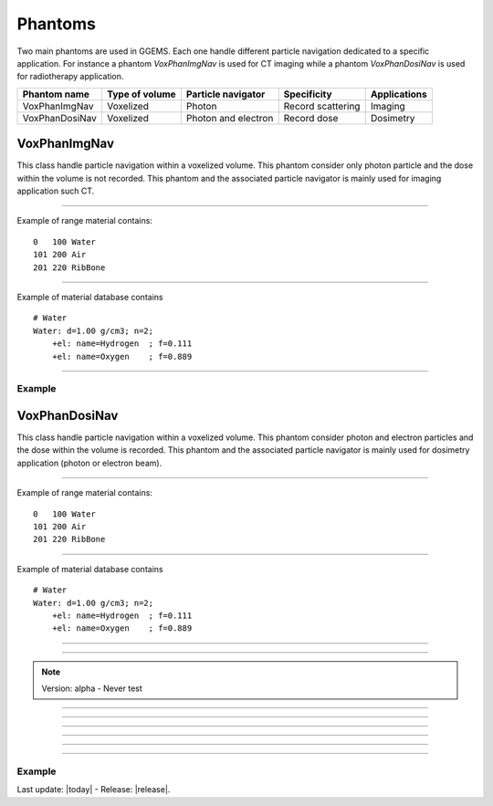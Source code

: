 .. GGEMS documentation: Phantoms

.. _phantoms-label:

.. sectionauthor:: Julien Bert
.. codeauthor:: Julien Bert

Phantoms
========

Two main phantoms are used in GGEMS. Each one handle different particle navigation dedicated to a specific application. For instance a phantom *VoxPhanImgNav* is used for CT imaging while a phantom *VoxPhanDosiNav* is used for radiotherapy application. 

+----------------+---------------------+---------------------+---------------------+-----------------+
| Phantom name   | Type of volume      | Particle navigator  | Specificity         | Applications    |
+================+=====================+=====================+=====================+=================+
| VoxPhanImgNav  | Voxelized           | Photon              | Record scattering   | Imaging         |
+----------------+---------------------+---------------------+---------------------+-----------------+
| VoxPhanDosiNav | Voxelized           | Photon and electron | Record dose         | Dosimetry       |
+----------------+---------------------+---------------------+---------------------+-----------------+


VoxPhanImgNav
-------------

This class handle particle navigation within a voxelized volume. This phantom consider only photon particle and the dose within the volume is not recorded. This phantom and the associated particle navigator is mainly used for imaging application such CT.

------------

.. c:function:: void load_phantom_from_mhd ( std::string filename, std::string range_mat_name )
    
    Load a voxelized phantom from a MHD format image ( :ref:`mhd-label` ). This file can content Hounsfield units (HU) or simple material ID. To convert material ID or HU into material a range material file is required. This file contains for each range of value (ID or HU) the material to be associated. Material name must be defined into the material database.

    .. c:var:: filename  
        
        Filename of the mhd data file.

    .. c:var:: range_mat_name 
    
        Filename of the range material data file. 

Example of range material contains::

    0   100 Water
    101 200 Air
    201 220 RibBone    

-----

.. c:function:: void set_materials( std::string filename )

    Load the material database used by the range material data file and the phantom.

    .. c:var:: filename

        Filename of the material database. 

Example of material database contains ::

    # Water    
    Water: d=1.00 g/cm3; n=2;
        +el: name=Hydrogen  ; f=0.111
        +el: name=Oxygen    ; f=0.889

-----

Example
^^^^^^^

.. code-block:: cpp
    :linenos:

    VoxPhanImgNav *aPhantom = new VoxPhanImgNav;
    aPhantom->load_phantom_from_mhd( "data/patient.mhd", "data/HU2mat.dat" );
    aPhantom->load_materials( "data/materials.dat" );



VoxPhanDosiNav
--------------

.. sectionauthor:: Julien Bert
.. codeauthor:: Julien Bert

This class handle particle navigation within a voxelized volume. This phantom consider photon and electron particles and the dose within the volume is recorded. This phantom and the associated particle navigator is mainly used for dosimetry application (photon or electron beam).

------------

.. c:function:: void load_phantom_from_mhd ( std::string filename, std::string range_mat_name )
    
    Load a voxelized phantom from a MHD format image ( :ref:`mhd-label` ). This file can content Hounsfield units (HU) or simple material ID. To convert material ID or HU into material a range material file is required. This file contains for each range of value (ID or HU) the material to be associated. Material name must be defined into the material database.

    .. c:var:: filename  
        
        Filename of the mhd data file.

    .. c:var:: range_mat_name 
    
        Filename of the range material data file. 

Example of range material contains::

    0   100 Water
    101 200 Air
    201 220 RibBone    

-----

.. c:function:: void set_materials( std::string filename )

    Load the material database used by the range material data file and the phantom.

    .. c:var:: filename

        Filename of the material database. 

Example of material database contains ::

    # Water    
    Water: d=1.00 g/cm3; n=2;
        +el: name=Hydrogen  ; f=0.111
        +el: name=Oxygen    ; f=0.889

-----

.. c:function:: void set_doxel_size( f32 sizex, f32 sizey, f32 sizez )

    Set the voxel size of the dose map. If no values are specified doxel size is the same
        to the phantom voxel size.

    .. c:var:: sizex

        Size (in mm) of the doxel along x-axis dimension. 

    .. c:var:: sizey

        Size (in mm) of the doxel along y-axis dimension. 

    .. c:var:: sizez

        Size (in mm) of the doxel along z-axis dimension.         

-----

.. c:function:: void set_volume_of_interest( f32 xmin, f32 xmax, f32 ymin, f32 ymax, f32 zmin, f32 zmax )

    Set a volume of interest (VOI) to record the dose within the phantom. This volume is defined according the phantom offset i.e. center of the world frame. If no values are specified the volume of interest is defined to consider the whole phantom volume. 

    .. c:var:: xmin

        Min position of VOI boundaries along x-axis of the volume of interest. 

    .. c:var:: xmax

        Max position of VOI boundaries along x-axis of the volume of interest. 

    .. c:var:: ymin

        Min position of VOI boundaries along y-axis of the volume of interest. 

    .. c:var:: ymax

        Max position of VOI boundaries along y-axis of the volume of interest. 

    .. c:var:: zmin

        Min position of VOI boundaries along z-axis of the volume of interest. 

    .. c:var:: zmax

        Max position of VOI boundaries along z-axis of the volume of interest.                                         

.. note::
    Version: alpha - Never test

-----

.. c:function:: void export_density_map( std::string filename )

    Export phantom density values to a MHD file.

    .. c:var:: filename

        Filename of the MHD file. 

-----

.. c:function:: void export_materials_map( std::string filename )

    Export phantom materials values after labelling to a MHD file.

    .. c:var:: filename

        Filename of the MHD file. 

-----

.. c:function:: void calculate_dose_to_water()

    After the simulation, energies deposited within the volume are converted in dose using this function. The dose is caculated using water density.

-----

.. c:function:: void calculate_dose_to_phantom()

    After the simulation, energies deposited within the volume are converted in dose using this function. The dose is caculated using density of each voxel phantom.

-----

.. c:function:: void write ( std::string filename = "dosimetry.mhd" )

    After dose calculation dosemap can be exported in MetaImage format ( :ref:`mhd-label` ). This function write four files related to the dosemap:

    * xxx-Dose: final dose map in Gray
    * xxx-Edep: Deposited energy within the phantom in MeV
    * xxx-Hit: Number of hits within the phantom
    * xxx-Uncertainty: Dose uncertainty in %

    .. c:var:: filename

        Base filename used to export data.        

-----

Example
^^^^^^^

.. code-block:: cpp
    :linenos:

    VoxPhanImgNav *aPhantom = new VoxPhanImgNav;
    aPhantom->load_phantom_from_mhd( "data/patient.mhd", "data/HU2mat.dat" );
    aPhantom->load_materials( "data/materials.dat" );





Last update: |today|  -  Release: |release|.